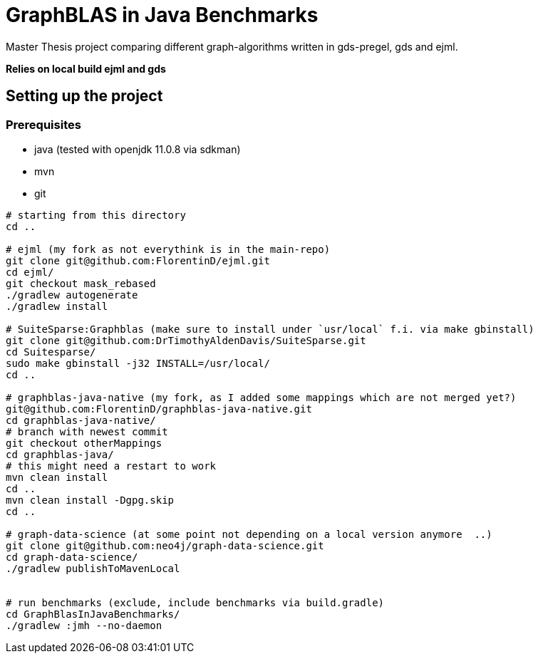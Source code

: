 = GraphBLAS in Java Benchmarks

Master Thesis project comparing different graph-algorithms written in gds-pregel, gds and ejml.

*Relies on local build ejml and gds*


== Setting up the project

=== Prerequisites

* java (tested with openjdk 11.0.8 via sdkman)
* mvn
* git

----
# starting from this directory
cd ..

# ejml (my fork as not everythink is in the main-repo)
git clone git@github.com:FlorentinD/ejml.git
cd ejml/
git checkout mask_rebased
./gradlew autogenerate
./gradlew install

# SuiteSparse:Graphblas (make sure to install under `usr/local` f.i. via make gbinstall)
git clone git@github.com:DrTimothyAldenDavis/SuiteSparse.git
cd Suitesparse/
sudo make gbinstall -j32 INSTALL=/usr/local/
cd ..

# graphblas-java-native (my fork, as I added some mappings which are not merged yet?)
git@github.com:FlorentinD/graphblas-java-native.git
cd graphblas-java-native/
# branch with newest commit
git checkout otherMappings
cd graphblas-java/
# this might need a restart to work
mvn clean install
cd ..
mvn clean install -Dgpg.skip
cd ..

# graph-data-science (at some point not depending on a local version anymore  ..)
git clone git@github.com:neo4j/graph-data-science.git
cd graph-data-science/
./gradlew publishToMavenLocal


# run benchmarks (exclude, include benchmarks via build.gradle)
cd GraphBlasInJavaBenchmarks/
./gradlew :jmh --no-daemon
----



